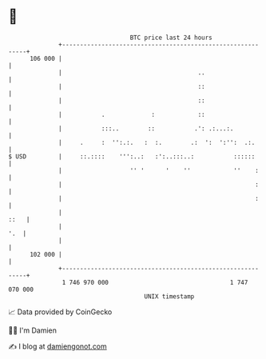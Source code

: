 * 👋

#+begin_example
                                     BTC price last 24 hours                    
                 +------------------------------------------------------------+ 
         106 000 |                                                            | 
                 |                                      ..                    | 
                 |                                      ::                    | 
                 |                                      ::                    | 
                 |           .             :            ::                    | 
                 |           :::..        ::           .': .:...:.            | 
                 |     .     :  '':.:.   :  :.        .:  ':  ':'':  .:.      | 
   $ USD         |     ::.::::    ''':..:   :':..:::..:           ::::::      | 
                 |                   '' '      '    ''            ''    :     | 
                 |                                                      :     | 
                 |                                                      :     | 
                 |                                                       ::   | 
                 |                                                        '.  | 
                 |                                                            | 
         102 000 |                                                            | 
                 +------------------------------------------------------------+ 
                  1 746 970 000                                  1 747 070 000  
                                         UNIX timestamp                         
#+end_example
📈 Data provided by CoinGecko

🧑‍💻 I'm Damien

✍️ I blog at [[https://www.damiengonot.com][damiengonot.com]]
